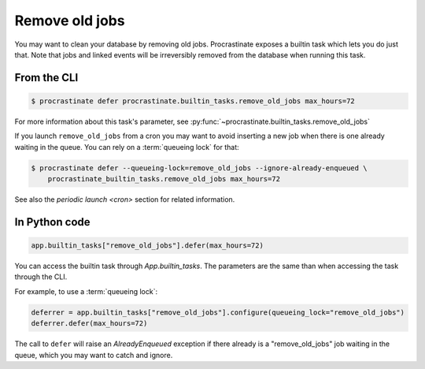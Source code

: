 Remove old jobs
---------------

You may want to clean your database by removing old jobs. Procrastinate exposes
a builtin task which lets you do just that. Note that jobs and linked events
will be irreversibly removed from the database when running this task.

From the CLI
^^^^^^^^^^^^

.. code-block:: console

    $ procrastinate defer procrastinate.builtin_tasks.remove_old_jobs max_hours=72

For more information about this task's parameter,
see :py:func:`~procrastinate.builtin_tasks.remove_old_jobs`

If you launch ``remove_old_jobs`` from a cron you may want to avoid inserting a new job
when there is one already waiting in the queue. You can rely on a :term:`queueing lock`
for that:

.. code-block:: console

    $ procrastinate defer --queueing-lock=remove_old_jobs --ignore-already-enqueued \
        procrastinate_builtin_tasks.remove_old_jobs max_hours=72

See also the `periodic launch <cron>` section for related information.

In Python code
^^^^^^^^^^^^^^

.. code-block:: python

    app.builtin_tasks["remove_old_jobs"].defer(max_hours=72)

You can access the builtin task through `App.builtin_tasks`.
The parameters are the same than when accessing the task through the CLI.

For example, to use a :term:`queueing lock`:

.. code-block:: python

    deferrer = app.builtin_tasks["remove_old_jobs"].configure(queueing_lock="remove_old_jobs")
    deferrer.defer(max_hours=72)

The call to ``defer`` will raise an `AlreadyEnqueued` exception if there already is
a "remove_old_jobs" job waiting in the queue, which you may want to catch and ignore.
